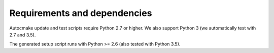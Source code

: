 

Requirements and dependencies
=============================

Autocmake update and test scripts require Python 2.7 or higher. We also
support Python 3 (we automatically test with 2.7 and 3.5).

The generated setup script runs with Python >= 2.6 (also tested with Python
3.5).

